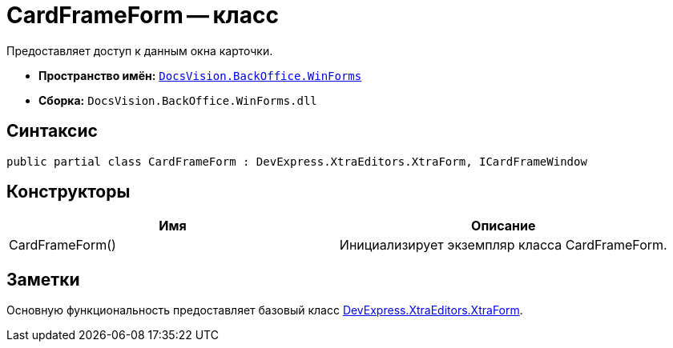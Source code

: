 = CardFrameForm -- класс

Предоставляет доступ к данным окна карточки.

* *Пространство имён:* `xref:api/DocsVision/BackOffice/WinForms/WinForms_NS.adoc[DocsVision.BackOffice.WinForms]`
* *Сборка:* `DocsVision.BackOffice.WinForms.dll`

== Синтаксис

[source,csharp]
----
public partial class CardFrameForm : DevExpress.XtraEditors.XtraForm, ICardFrameWindow
----

== Конструкторы

[cols=",",options="header"]
|===
|Имя |Описание
|CardFrameForm() |Инициализирует экземпляр класса CardFrameForm.
|===

== Заметки

Основную функциональность предоставляет базовый класс https://documentation.devexpress.com/#windowsforms/clsDevExpressXtraEditorsXtraFormtopic[DevExpress.XtraEditors.XtraForm].
